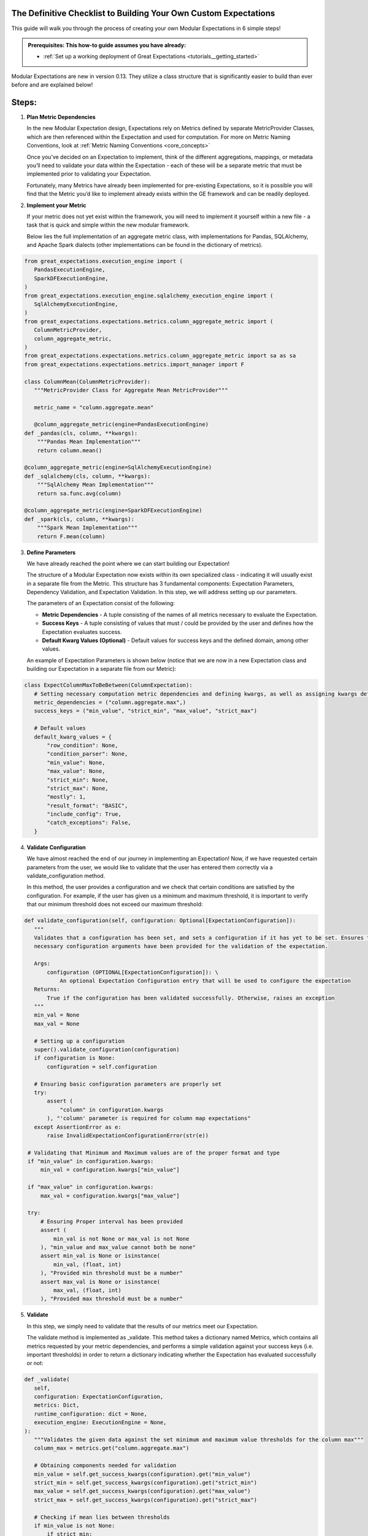 The Definitive Checklist to Building Your Own Custom Expectations
_________________________________________________________________

This guide will walk you through the process of creating your own Modular Expectations in 6 simple steps! 

.. admonition:: Prerequisites: This how-to guide assumes you have already:

  - :ref:`Set up a working deployment of Great Expectations <tutorials__getting_started>`
  
Modular Expectations are new in version 0.13. They utilize a class structure that is significantly easier to build than
ever before and are explained below!


Steps:
_____

#. **Plan Metric Dependencies**

   In the new Modular Expectation design, Expectations rely on Metrics defined by separate MetricProvider Classes, which are then referenced within the Expectation and used for computation. For more on Metric Naming Conventions, look at :ref:`Metric Naming Conventions <core_concepts>`

   Once you’ve decided on an Expectation to implement, think of the different aggregations, mappings, or metadata you’ll need to validate your data within the Expectation - each of these will be a separate metric that must be implemented prior to validating your Expectation. 

   Fortunately, many Metrics have already been implemented for pre-existing Expectations, so it is possible you will find that the Metric you’d like to implement already exists within the GE framework and can be readily deployed.


#. **Implement your Metric**

   If your metric does not yet exist within the framework, you will need to implement it yourself within a new file - a task that is quick and simple within the new modular framework. 

   Below lies the full implementation of an aggregate metric class, with implementations for Pandas, SQLAlchemy, and Apache Spark dialects (other implementations can be found in the dictionary of metrics).


.. code-block:: python

   from great_expectations.execution_engine import (
      PandasExecutionEngine,
      SparkDFExecutionEngine,
   )
   from great_expectations.execution_engine.sqlalchemy_execution_engine import (
      SqlAlchemyExecutionEngine,
   )
   from great_expectations.expectations.metrics.column_aggregate_metric import (
      ColumnMetricProvider,
      column_aggregate_metric,
   )
   from great_expectations.expectations.metrics.column_aggregate_metric import sa as sa
   from great_expectations.expectations.metrics.import_manager import F

   class ColumnMean(ColumnMetricProvider):
      """MetricProvider Class for Aggregate Mean MetricProvider"""

      metric_name = "column.aggregate.mean"

      @column_aggregate_metric(engine=PandasExecutionEngine)
   def _pandas(cls, column, **kwargs):
       """Pandas Mean Implementation"""
       return column.mean()

   @column_aggregate_metric(engine=SqlAlchemyExecutionEngine)
   def _sqlalchemy(cls, column, **kwargs):
       """SqlAlchemy Mean Implementation"""
       return sa.func.avg(column)

   @column_aggregate_metric(engine=SparkDFExecutionEngine)
   def _spark(cls, column, **kwargs):
       """Spark Mean Implementation"""
       return F.mean(column)


3. **Define Parameters**

   We have already reached the point where we can start building our Expectation! 

   The structure of a Modular Expectation now exists within its own specialized class - indicating it will usually exist in a separate file from the Metric. This structure has 3 fundamental components: Expectation Parameters, Dependency Validation, and Expectation Validation. In this step, we will address setting up our parameters.

   The parameters of an Expectation consist of the following:
   
   - **Metric Dependencies** - A tuple consisting of the names of all metrics necessary to evaluate the Expectation.
   - **Success Keys** - A tuple consisting of values that must / could be provided by the user and defines how the Expectation evaluates success.
   - **Default Kwarg Values (Optional)**  -  Default values for success keys and the defined domain, among other values.
   
   An example of Expectation Parameters is shown below (notice that we are now in a new Expectation class and building our Expectation in a separate file from our Metric):


.. code-block:: python

   class ExpectColumnMaxToBeBetween(ColumnExpectation):
      # Setting necessary computation metric dependencies and defining kwargs, as well as assigning kwargs default values
      metric_dependencies = ("column.aggregate.max",)
      success_keys = ("min_value", "strict_min", "max_value", "strict_max")

      # Default values
      default_kwarg_values = {
          "row_condition": None,
          "condition_parser": None,
          "min_value": None,
          "max_value": None,
          "strict_min": None,
          "strict_max": None,
          "mostly": 1,
          "result_format": "BASIC",
          "include_config": True,
          "catch_exceptions": False,
      }
      

4. **Validate Configuration**

   We have almost reached the end of our journey in implementing an Expectation! Now, if we have requested certain parameters from the user, we would like to validate that the user has entered them correctly via a validate_configuration method. 

   In this method, the user provides a configuration and we check that certain conditions are satisfied by the configuration. For example, if the user has given us a minimum and maximum threshold, it is important to verify that our minimum threshold does not exceed our maximum threshold:


.. code-block:: python

   def validate_configuration(self, configuration: Optional[ExpectationConfiguration]):
      """
      Validates that a configuration has been set, and sets a configuration if it has yet to be set. Ensures that
      necessary configuration arguments have been provided for the validation of the expectation.

      Args:
          configuration (OPTIONAL[ExpectationConfiguration]): \
              An optional Expectation Configuration entry that will be used to configure the expectation
      Returns:
          True if the configuration has been validated successfully. Otherwise, raises an exception
      """
      min_val = None
      max_val = None

      # Setting up a configuration
      super().validate_configuration(configuration)
      if configuration is None:
          configuration = self.configuration

      # Ensuring basic configuration parameters are properly set
      try:
          assert (
              "column" in configuration.kwargs
          ), "'column' parameter is required for column map expectations"
      except AssertionError as e:
          raise InvalidExpectationConfigurationError(str(e))

    # Validating that Minimum and Maximum values are of the proper format and type
    if "min_value" in configuration.kwargs:
        min_val = configuration.kwargs["min_value"]

    if "max_value" in configuration.kwargs:
        max_val = configuration.kwargs["max_value"]

    try:
        # Ensuring Proper interval has been provided
        assert (
            min_val is not None or max_val is not None
        ), "min_value and max_value cannot both be none"
        assert min_val is None or isinstance(
            min_val, (float, int)
        ), "Provided min threshold must be a number"
        assert max_val is None or isinstance(
            max_val, (float, int)
        ), "Provided max threshold must be a number"


5. **Validate**

   In this step, we simply need to validate that the results of our metrics meet our Expectation.

   The validate method is implemented as _validate. This method takes a dictionary named Metrics, which contains all metrics requested by your metric dependencies, and performs a simple validation against your success keys (i.e. important thresholds) in order to return a dictionary indicating whether the Expectation has evaluated successfully or not:

.. code-block:: python

   def _validate(
      self,
      configuration: ExpectationConfiguration,
      metrics: Dict,
      runtime_configuration: dict = None,
      execution_engine: ExecutionEngine = None,
   ):
      """Validates the given data against the set minimum and maximum value thresholds for the column max"""
      column_max = metrics.get("column.aggregate.max")

      # Obtaining components needed for validation
      min_value = self.get_success_kwargs(configuration).get("min_value")
      strict_min = self.get_success_kwargs(configuration).get("strict_min")
      max_value = self.get_success_kwargs(configuration).get("max_value")
      strict_max = self.get_success_kwargs(configuration).get("strict_max")

      # Checking if mean lies between thresholds
      if min_value is not None:
          if strict_min:
              above_min = column_max > min_value
          else:
              above_min = column_max >= min_value
      else:
          above_min = True

      if max_value is not None:
          if strict_max:
              below_max = column_max < max_value
          else:
              below_max = column_max <= max_value
      else:
          below_max = True

      success = above_min and below_max

      return {"success": success, "result": {"observed_value": column_max}}

6. **Test**

   When developing an Expectation, there are several different points at which you should test what you have written:

   1. During development, you should import and run your Expectation, writing additional tests for get_evaluation parameters if it is complicated
   2. It is often helpful to generate examples showing the functionality of your Expectation, which helps verify the Expectation works as intended.
   3. If you plan on contributing your Expectation back to the library of main Expectations, you should build a JSON test for it in the         tests/test_definitions/name_of_your_expectation directory.

We have now implemented our own Custom Expectations! For more information about Expectations and Metrics, please reference (Link to core concepts).


